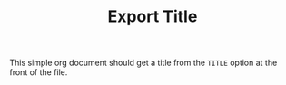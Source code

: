 #+TITLE:   Export Title

This simple org document should get a title from the =TITLE= option at
the front of the file.

